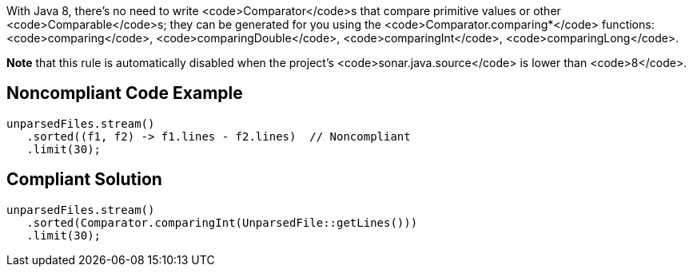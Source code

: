 With Java 8, there's no need to write <code>Comparator</code>s that compare primitive values or other <code>Comparable</code>s; they can be generated for you using the <code>Comparator.comparing*</code> functions: <code>comparing</code>, <code>comparingDouble</code>, <code>comparingInt</code>, <code>comparingLong</code>.

*Note* that this rule is automatically disabled when the project's <code>sonar.java.source</code> is lower than <code>8</code>.


== Noncompliant Code Example

----
unparsedFiles.stream()
   .sorted((f1, f2) -> f1.lines - f2.lines)  // Noncompliant
   .limit(30);
----


== Compliant Solution

----
unparsedFiles.stream()
   .sorted(Comparator.comparingInt(UnparsedFile::getLines()))
   .limit(30);
----

